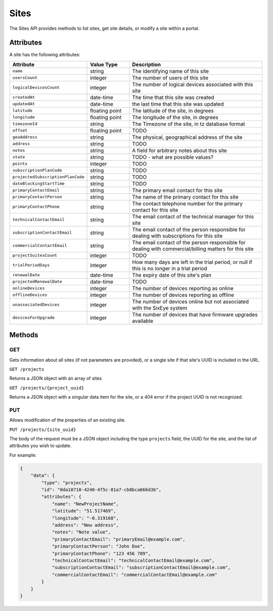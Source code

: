 Sites
#####

The Sites API provides methods to list sites, get site details, or modify a site within a portal.

Attributes
**********

A site has the following attributes:

.. list-table::
   :widths: 3 3 10
   :header-rows: 1

   * - Attribute
     - Value Type
     - Description
   * - ``name``
     - string
     - The identifying name of this site
   * - ``usersCount``
     - integer
     - The number of users of this site
   * - ``logicalDevicesCount``
     - integer
     - The number of logical devices associated with this site
   * - ``createdAt``
     - date-time
     - The time that this site was created
   * - ``updatedAt``
     - date-time
     - the last time that this site was updated
   * - ``latitude``
     - floating point
     - The latitude of the site, in degrees
   * - ``longitude``
     - floating point
     - The longitude of the site, in degrees
   * - ``timezoneId``
     - string
     - The Timezone of the site, in tz database format
   * - ``offset``
     - floating point
     - TODO
   * - ``geoAddress``
     - string
     - The physical, geographical address of the site
   * - ``address``
     - string
     - TODO
   * - ``notes``
     - string
     - A field for arbitrary notes about this site
   * - ``state``
     - string
     - TODO - what are possible values?
   * - ``points``
     - integer
     - TODO
   * - ``subscriptionPlanCode``
     - string
     - TODO
   * - ``projectedSubscriptionPlanCode``
     - string
     - TODO
   * - ``dateBlockingStartTime``
     - string
     - TODO
   * - ``primaryContactEmail``
     - string
     - The primary email contact for this site
   * - ``primaryContactPerson``
     - string
     - The name of the primary contact for this site
   * - ``primaryContactPhone``
     - string
     - The contact telephone number for the primary contact for this site
   * - ``technicalContactEmail``
     - string
     - The email contact of the technical manager for this site
   * - ``subscriptionContactEmail``
     - string
     - The email contact of the person responsible for dealing with subscriptions for this site
   * - ``commercialContactEmail``
     - string
     - The email contact of the person responsible for dealing with commercial/billing matters for this site
   * - ``projectSuitesCount``
     - integer
     - TODO
   * - ``trialPeriodDays``
     - integer
     - How many days are left in the trial period, or null if this is no longer in a trial period
   * - ``renewalDate``
     - date-time
     - The expiry date of this site's plan
   * - ``projectedRenewalDate``
     - date-time
     - TODO
   * - ``onlineDevices``
     - integer
     - The number of devices reporting as online
   * - ``offlineDevices``
     - integer
     - The number of devices reporting as offline
   * - ``unassociatedDevices``
     - integer
     - The number of devices online but not associated with the SixEye system
   * - ``devicesForUpgrade``
     - integer
     - The number of devices that have firmware upgrades available


Methods
*******

GET
===

Gets information about all sites (if not parameters are provided), or a single site if that site's UUID is included in the URL.

``GET /projects``

Returns a JSON object with an array of sites

.. collapse:: Example response

    .. code-block:: json

        {
            "data": [
                {
                    "id": "0da10710-4240-4f5c-81a7-cb8bca666d3b",
                    "type": "projects",
                    "links": {
                        "self": "https://primary-release.republic-api.com/projects/0da10710-4240-4f5c-81a7-cb8bca666d3b"
                    },
                    "attributes": {
                        "name": "TomSite",
                        "usersCount": 2,
                        "logicalDevicesCount": 5,
                        "createdAt": "2023-03-13T10:30:47.460+00:00",
                        "updatedAt": "2023-03-13T10:33:29.670+00:00",
                        "latitude": "51.512769",
                        "longitude": "-0.311615",
                        "timezoneId": "Europe/London",
                        "offset": 0.0,
                        "geoAddress": "Ibis Styles Hotel, 32-38, Uxbridge Road, London Borough of Ealing, London, Greater London, England, W5 2BS, United Kingdom",
                        "address": null,
                        "notes": null,
                        "state": "active",
                        "points": 12,
                        "subscriptionPlanCode": "A",
                        "projectedSubscriptionPlanCode": "A+",
                        "dateBlockingStartTime": null,
                        "primaryContactEmail": null,
                        "primaryContactPerson": null,
                        "primaryContactPhone": null,
                        "technicalContactEmail": null,
                        "subscriptionContactEmail": null,
                        "commercialContactEmail": null,
                        "projectSuitesCount": 0,
                        "trialPeriodDays": null,
                        "renewalDate": "2025-09-12T23:59:59Z",
                        "projectedRenewalDate": "2024-09-12T23:59:59Z",
                        "onlineDevices": 5,
                        "offlineDevices": 0,
                        "unassociatedDevices": 0,
                        "devicesForUpgrade": 0
                    },
                    "relationships": {
                        "users": {
                            "links": {
                                "self": "https://primary-release.republic-api.com/projects/0da10710-4240-4f5c-81a7-cb8bca666d3b/relationships/users",
                                "related": "https://primary-release.republic-api.com/projects/0da10710-4240-4f5c-81a7-cb8bca666d3b/users"
                            }
                        },
                        "logicalDevices": {
                            "links": {
                                "self": "https://primary-release.republic-api.com/projects/0da10710-4240-4f5c-81a7-cb8bca666d3b/relationships/logical_devices",
                                "related": "https://primary-release.republic-api.com/projects/0da10710-4240-4f5c-81a7-cb8bca666d3b/logical_devices"
                            }
                        },
                        "shareableApiKeys": {
                            "links": {
                                "self": "https://primary-release.republic-api.com/projects/0da10710-4240-4f5c-81a7-cb8bca666d3b/relationships/shareable_api_keys",
                                "related": "https://primary-release.republic-api.com/projects/0da10710-4240-4f5c-81a7-cb8bca666d3b/shareable_api_keys"
                            }
                        },
                        "notifications": {
                            "links": {
                                "self": "https://primary-release.republic-api.com/projects/0da10710-4240-4f5c-81a7-cb8bca666d3b/relationships/notifications",
                                "related": "https://primary-release.republic-api.com/projects/0da10710-4240-4f5c-81a7-cb8bca666d3b/notifications"
                            }
                        },
                        "tasks": {
                            "links": {
                                "self": "https://primary-release.republic-api.com/projects/0da10710-4240-4f5c-81a7-cb8bca666d3b/relationships/tasks",
                                "related": "https://primary-release.republic-api.com/projects/0da10710-4240-4f5c-81a7-cb8bca666d3b/tasks"
                            }
                        },
                        "automatedOperations": {
                            "links": {
                                "self": "https://primary-release.republic-api.com/projects/0da10710-4240-4f5c-81a7-cb8bca666d3b/relationships/automated_operations",
                                "related": "https://primary-release.republic-api.com/projects/0da10710-4240-4f5c-81a7-cb8bca666d3b/automated_operations"
                            }
                        },
                        "aoOccurrences": {
                            "links": {
                                "self": "https://primary-release.republic-api.com/projects/0da10710-4240-4f5c-81a7-cb8bca666d3b/relationships/ao_occurrences",
                                "related": "https://primary-release.republic-api.com/projects/0da10710-4240-4f5c-81a7-cb8bca666d3b/ao_occurrences"
                            }
                        },
                        "controlPanelPage": {
                            "links": {
                                "self": "https://primary-release.republic-api.com/projects/0da10710-4240-4f5c-81a7-cb8bca666d3b/relationships/control_panel_page",
                                "related": "https://primary-release.republic-api.com/projects/0da10710-4240-4f5c-81a7-cb8bca666d3b/control_panel_page"
                            }
                        },
                        "projectSuites": {
                            "links": {
                                "self": "https://primary-release.republic-api.com/projects/0da10710-4240-4f5c-81a7-cb8bca666d3b/relationships/project_suites",
                                "related": "https://primary-release.republic-api.com/projects/0da10710-4240-4f5c-81a7-cb8bca666d3b/project_suites"
                            }
                        },
                        "actionTypesList": {
                            "links": {
                                "self": "https://primary-release.republic-api.com/projects/0da10710-4240-4f5c-81a7-cb8bca666d3b/relationships/action_types_list",
                                "related": "https://primary-release.republic-api.com/projects/0da10710-4240-4f5c-81a7-cb8bca666d3b/action_types_list"
                            }
                        }
                    }
                }
            ]
        }


``GET /projects/{project_uuid}``

Returns a JSON object with a singular data item for the site, or a 404 error if the project UUID is not recognized.

.. collapse:: Example response

    .. code-block:: json

        {
            "data": {
                "id": "0da10710-4240-4f5c-81a7-cb8bca666d3b",
                "type": "projects",
                "links": {
                    "self": "https://primary-release.republic-api.com/projects/0da10710-4240-4f5c-81a7-cb8bca666d3b"
                },
                "attributes": {
                    "name": "TomSite",
                    "usersCount": 2,
                    "logicalDevicesCount": 5,
                    "createdAt": "2023-03-13T10:30:47.460+00:00",
                    "updatedAt": "2023-03-13T10:33:29.670+00:00",
                    "latitude": "51.512769",
                    "longitude": "-0.311615",
                    "timezoneId": "Europe/London",
                    "offset": 0.0,
                    "geoAddress": "Ibis Styles Hotel, 32-38, Uxbridge Road, London Borough of Ealing, London, Greater London, England, W5 2BS, United Kingdom",
                    "address": null,
                    "notes": null,
                    "state": "active",
                    "points": 12,
                    "subscriptionPlanCode": "A",
                    "projectedSubscriptionPlanCode": "A+",
                    "dateBlockingStartTime": null,
                    "primaryContactEmail": null,
                    "primaryContactPerson": null,
                    "primaryContactPhone": null,
                    "technicalContactEmail": null,
                    "subscriptionContactEmail": null,
                    "commercialContactEmail": null,
                    "projectSuitesCount": 0,
                    "trialPeriodDays": null,
                    "renewalDate": "2025-09-12T23:59:59Z",
                    "projectedRenewalDate": "2024-09-12T23:59:59Z",
                    "onlineDevices": 5,
                    "offlineDevices": 0,
                    "unassociatedDevices": 0,
                    "devicesForUpgrade": 0
                },
                "relationships": {
                    "users": {
                        "links": {
                            "self": "https://primary-release.republic-api.com/projects/0da10710-4240-4f5c-81a7-cb8bca666d3b/relationships/users",
                            "related": "https://primary-release.republic-api.com/projects/0da10710-4240-4f5c-81a7-cb8bca666d3b/users"
                        }
                    },
                    "logicalDevices": {
                        "links": {
                            "self": "https://primary-release.republic-api.com/projects/0da10710-4240-4f5c-81a7-cb8bca666d3b/relationships/logical_devices",
                            "related": "https://primary-release.republic-api.com/projects/0da10710-4240-4f5c-81a7-cb8bca666d3b/logical_devices"
                        }
                    },
                    "shareableApiKeys": {
                        "links": {
                            "self": "https://primary-release.republic-api.com/projects/0da10710-4240-4f5c-81a7-cb8bca666d3b/relationships/shareable_api_keys",
                            "related": "https://primary-release.republic-api.com/projects/0da10710-4240-4f5c-81a7-cb8bca666d3b/shareable_api_keys"
                        }
                    },
                    "notifications": {
                        "links": {
                            "self": "https://primary-release.republic-api.com/projects/0da10710-4240-4f5c-81a7-cb8bca666d3b/relationships/notifications",
                            "related": "https://primary-release.republic-api.com/projects/0da10710-4240-4f5c-81a7-cb8bca666d3b/notifications"
                        }
                    },
                    "tasks": {
                        "links": {
                            "self": "https://primary-release.republic-api.com/projects/0da10710-4240-4f5c-81a7-cb8bca666d3b/relationships/tasks",
                            "related": "https://primary-release.republic-api.com/projects/0da10710-4240-4f5c-81a7-cb8bca666d3b/tasks"
                        }
                    },
                    "automatedOperations": {
                        "links": {
                            "self": "https://primary-release.republic-api.com/projects/0da10710-4240-4f5c-81a7-cb8bca666d3b/relationships/automated_operations",
                            "related": "https://primary-release.republic-api.com/projects/0da10710-4240-4f5c-81a7-cb8bca666d3b/automated_operations"
                        }
                    },
                    "aoOccurrences": {
                        "links": {
                            "self": "https://primary-release.republic-api.com/projects/0da10710-4240-4f5c-81a7-cb8bca666d3b/relationships/ao_occurrences",
                            "related": "https://primary-release.republic-api.com/projects/0da10710-4240-4f5c-81a7-cb8bca666d3b/ao_occurrences"
                        }
                    },
                    "controlPanelPage": {
                        "links": {
                            "self": "https://primary-release.republic-api.com/projects/0da10710-4240-4f5c-81a7-cb8bca666d3b/relationships/control_panel_page",
                            "related": "https://primary-release.republic-api.com/projects/0da10710-4240-4f5c-81a7-cb8bca666d3b/control_panel_page"
                        }
                    },
                    "projectSuites": {
                        "links": {
                            "self": "https://primary-release.republic-api.com/projects/0da10710-4240-4f5c-81a7-cb8bca666d3b/relationships/project_suites",
                            "related": "https://primary-release.republic-api.com/projects/0da10710-4240-4f5c-81a7-cb8bca666d3b/project_suites"
                        }
                    },
                    "actionTypesList": {
                        "links": {
                            "self": "https://primary-release.republic-api.com/projects/0da10710-4240-4f5c-81a7-cb8bca666d3b/relationships/action_types_list",
                            "related": "https://primary-release.republic-api.com/projects/0da10710-4240-4f5c-81a7-cb8bca666d3b/action_types_list"
                        }
                    }
                }
            }
        }


PUT
===

Allows modification of the properties of an existing site.

``PUT /projects/{site_uuid}``

The body of the request must be a JSON object including the type ``projects`` field, the UUID for the site, and the list of attributes you wish to update.

For example:


.. code-block:: json

    {
        "data": {
            "type": "projects",
            "id": "0da10710-4240-4f5c-81a7-cb8bca666d3b",
            "attributes": {
                "name": "NewProjectName",
                "latitude": "51.517469",
                "longitude": "-0.319168",
                "address": "New address",
                "notes": "Note value",
                "primaryContactEmail": "primaryEmail@example.com",
                "primaryContactPerson": "John Doe",
                "primaryContactPhone": "123 456 789",
                "technicalContactEmail": "technicalContactEmail@example.com",
                "subscriptionContactEmail": "subscriptionContactEmail@example.com",
                "commercialContactEmail": "commercialContactEmail@example.com"
            }
        }
    }
